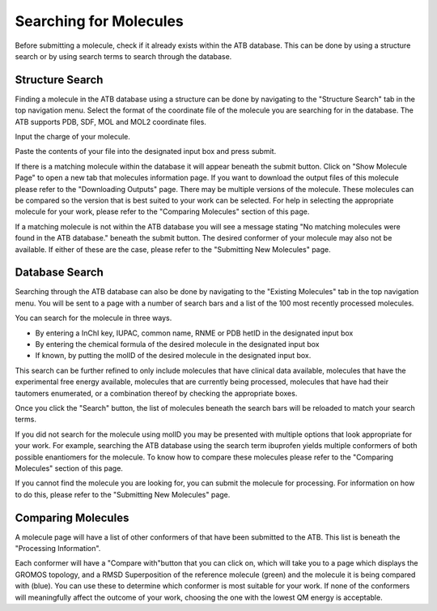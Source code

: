 Searching for Molecules
=======================

Before submitting a molecule, check if it already exists within the ATB database. This can be done by using a structure search or by using search terms to search through the database.

Structure Search
----------------

Finding a molecule in the ATB database using a structure can be done by navigating to the \"Structure Search"\  tab in the top navigation menu. Select the format of the coordinate file of the molecule you are searching for in the database. The ATB supports PDB, SDF, MOL and MOL2 coordinate files. 

Input the charge of your molecule.

Paste the contents of your file into the designated input box and press submit. 

If there is a matching molecule within the database it will appear beneath the submit button. Click on \"Show Molecule Page"\  to open a new tab that molecules information page. If you want to download the output files of this molecule please refer to the \"Downloading Outputs"\  page. There may be multiple versions of the molecule. These molecules can be compared so the version that is best suited to your work can be selected. For help in selecting the appropriate molecule for your work, please refer to the \"Comparing Molecules"\  section of this page. 

If a matching molecule is not within the ATB database you will see a message stating \"No matching molecules were found in the ATB database."\  beneath the submit button. The desired conformer of your molecule may also not be available. If either of these are the case, please refer to the \"Submitting New Molecules"\  page. 

Database Search
---------------

Searching through the ATB database can also be done by navigating to the \"Existing Molecules"\  tab in the top navigation menu. You will be sent to a page with a number of search bars and a list of the 100 most recently processed molecules. 

.. image:: images/existing_molecules.png
    :width: 600
    :alt: View of the existing molecules tab

You can search for the molecule in three ways.

* By entering a InChI key, IUPAC, common name, RNME or PDB hetID in the designated input box
* By entering the chemical formula of the desired molecule in the designated input box
* If known, by putting the molID of the desired molecule in the designated input box. 

This search can be further refined to only include molecules that have clinical data available, molecules that have the experimental free energy available, molecules that are currently being processed, molecules that have had their tautomers enumerated, or a combination thereof by checking the appropriate boxes.

Once you click the \"Search"\  button, the list of molecules beneath the search bars will be reloaded to match your search terms. 

If you did not search for the molecule using molID you may be presented with multiple options that look appropriate for your work. For example, searching the ATB database using the search term ibuprofen yields multiple conformers of both possible enantiomers for the molecule. To know how to compare these molecules please refer to the \"Comparing Molecules"\  section of this page. 

If you cannot find the molecule you are looking for, you can submit the molecule for processing. For information on how to do this, please refer to the \"Submitting New Molecules"\  page.

Comparing Molecules
-------------------

A molecule page will have a list of other conformers of that have been submitted to the ATB. This list is beneath the \"Processing Information"\ . 

Each conformer will have a \"Compare with"\ button that you can click on, which will take you to a page which displays the GROMOS topology, and a RMSD Superposition of the reference molecule (green) and the molecule it is being compared with (blue). You can use these to determine which conformer is most suitable for your work. If none of the conformers will meaningfully affect the outcome of your work, choosing the one with the lowest QM energy is acceptable.
